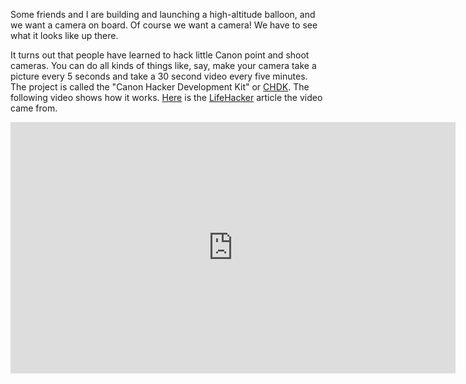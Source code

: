 #+BEGIN_COMMENT
.. title: Hacking an $18 camera
.. slug: hacking-an-18-dollar-camera
.. date: 2017-05-06 13:43:52 UTC-06:00
.. tags: balloon, projects, camera
.. category: balloon
.. link: http://lifehacker.com/5942229/unlock-the-secret-pro-features-of-your-canon-point-and-shoot-camera-with-chdk
.. description: 
.. type: text
#+END_COMMENT

Some friends and I are building and launching a high-altitude balloon,
and we want a camera on board.  Of course we want a camera!  We have
to see what it looks like up there.

#+BEGIN_HTML
<!-- TEASER_END -->
#+END_HTML

It turns out that people have learned to hack little Canon point and
shoot cameras.  You can do all kinds of things like, say, make your
camera take a picture every 5 seconds and take a 30 second video every
five minutes.  The project is called the "Canon Hacker Development
Kit" or [[http://chdk.wikia.com/wiki/CHDK][CHDK]].  The following video shows how it works.  [[http://lifehacker.com/5942229/unlock-the-secret-pro-features-of-your-canon-point-and-shoot-camera-with-chdk][Here]] is the
[[http://lifehacker.com/][LifeHacker]] article the video came from.

#+BEGIN_HTML
<iframe width="712" height="402"
    src="https://www.youtube.com/embed/MsYmkU2cNaY"
    frameborder="0" allowfullscreen>
</iframe>
#+END_HTML
